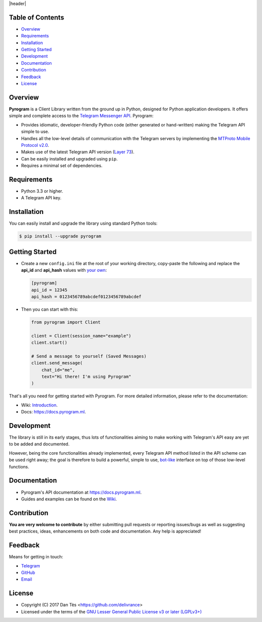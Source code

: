 |header|

Table of Contents
=================

-   `Overview`_

-   `Requirements`_

-   `Installation`_

-   `Getting Started`_

-   `Development`_

-   `Documentation`_

-   `Contribution`_

-   `Feedback`_

-   `License`_


Overview
========

**Pyrogram** is a Client Library written from the ground up in Python, designed
for Python application developers. It offers simple and complete access to the
`Telegram Messenger API`_. Pyrogram:

-   Provides idiomatic, developer-friendly Python code (either generated or
    hand-written) making the Telegram API simple to use.

-   Handles all the low-level details of communication with the Telegram servers
    by implementing the `MTProto Mobile Protocol v2.0`_.

-   Makes use of the latest Telegram API version (`Layer 73`_).

-   Can be easily installed and upgraded using ``pip``.

-   Requires a minimal set of dependencies.


Requirements
============

-   Python 3.3 or higher.

-   A Telegram API key.


Installation
============

You can easily install and upgrade the library using standard Python tools:

.. code:: shell

    $ pip install --upgrade pyrogram
    

Getting Started
===============

-   Create a new ``config.ini`` file at the root of your working directory, copy-paste
    the following and replace the **api_id** and **api_hash** values with `your own`_:

    .. code:: ini

        [pyrogram]
        api_id = 12345
        api_hash = 0123456789abcdef0123456789abcdef

-   Then you can start with this:

    .. code:: python

        from pyrogram import Client

        client = Client(session_name="example")
        client.start()
        
        # Send a message to yourself (Saved Messages)
        client.send_message(
            chat_id="me",
            text="Hi there! I'm using Pyrogram"
        )
    
That's all you need for getting started with Pyrogram. For more detailed information,
please refer to the documentation:

-   Wiki: `Introduction`_.
-   Docs: https://docs.pyrogram.ml.

Development
===========

The library is still in its early stages, thus lots of functionalities aiming to
make working with Telegram's API easy are yet to be added and documented.

However, being the core functionalities already implemented, every Telegram API
method listed in the API scheme can be used right away; the goal is therefore to
build a powerful, simple to use, `bot-like`_ interface on top of those low-level
functions.


Documentation
=============

- Pyrogram's API documentation at https://docs.pyrogram.ml.
- Guides and examples can be found on the `Wiki`_.


Contribution
============

**You are very welcome to contribute** by either submitting pull requests or
reporting issues/bugs as well as suggesting best practices, ideas, enhancements
on both code and documentation. Any help is appreciated!


Feedback
========

Means for getting in touch:

-   `Telegram`_
-   `GitHub`_
-   `Email`_


License
=======

-   Copyright (C) 2017 Dan Tès <https://github.com/delivrance>

-   Licensed under the terms of the
    `GNU Lesser General Public License v3 or later (LGPLv3+)`_
    

.. _`Telegram Messenger API`: https://core.telegram.org/api#telegram-api

.. _`MTProto Mobile Protocol v2.0`: https://core.telegram.org/mtproto

.. _`Layer 73`: compiler/api/source/main_api.tl

.. _`Wiki`: https://github.com/pyrogram/pyrogram/wiki

.. _`your own`: https://github.com/pyrogram/pyrogram/wiki/Getting-Started#api-keys

.. _`Introduction`: https://github.com/pyrogram/pyrogram/wiki/Getting-Started

.. _`Telegram`: https://t.me/joinchat/AWDQ8lK2HgBN7ka4OyWVTw

.. _`bot-like`: https://core.telegram.org/bots/api#available-methods

.. _`GitHub`: https://github.com/pyrogram/pyrogram/issues

.. _`Email`: admin@pyrogram.ml

.. _`GNU Lesser General Public License v3 or later (LGPLv3+)`: COPYING.lesser

.. |header| raw:: html

    <h1 align="center">
        <a href="https://pyrogram.ml">
            <div><img src="https://pyrogram.ml/images/icon.png" alt="Pyrogram Icon"></div>
            <div><img src="https://pyrogram.ml/images/label.png" alt="Pyrogram Label"></div>
        </a>
    </h1>

    <p align="center">
        <b>Telegram MTProto API Client Library for Python</b>
        
        <br>
        <a href="https://pypi.python.org/pypi/Pyrogram">
            Download
        </a>
        •
        <a href="https://github.com/pyrogram/pyrogram/wiki">
            Wiki
        </a>
        •
        <a href="https://docs.pyrogram.ml">
            Documentation
        </a>
        •
        <a href="https://t.me/joinchat/AWDQ8lK2HgBN7ka4OyWVTw">
            Group Chat
        </a
        <br><br><br>
        <a href="compiler/api/source/main_api.tl">
            <img src="https://www.pyrogram.ml/images/scheme.svg"
                alt="Scheme Layer 73">
        </a>
        <a href="https://core.telegram.org/mtproto">
            <img src="https://www.pyrogram.ml/images/mtproto.svg"
                alt="MTProto v2.0">
        </a>
    </p>

.. |logo| image:: https://pyrogram.ml/images/logo.png
    :target: https://pyrogram.ml
    :alt: Pyrogram

.. |description| replace:: **Telegram MTProto API Client Library for Python**

.. |scheme| image:: https://www.pyrogram.ml/images/scheme.svg
    :target: compiler/api/source/main_api.tl
    :alt: Scheme Layer 73

.. |mtproto| image:: https://www.pyrogram.ml/images/mtproto.svg
    :target: https://core.telegram.org/mtproto
    :alt: MTProto v2.0
